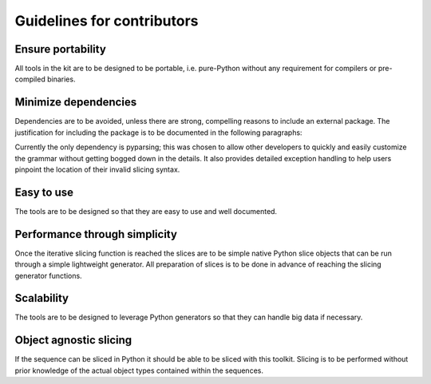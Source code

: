 Guidelines for contributors
===========================

Ensure portability
------------------
All tools in the kit are to be designed to be portable, i.e. pure-Python
without any requirement for compilers or pre-compiled binaries.


Minimize dependencies
---------------------
Dependencies are to be avoided, unless there are strong, compelling reasons to
include an external package.  The justification for including the package is
to be documented in the following paragraphs:

Currently the only dependency is pyparsing; this was chosen to allow other
developers to quickly and easily customize the grammar without getting bogged
down in the details.  It also provides detailed exception handling to help
users pinpoint the location of their invalid slicing syntax.

Easy to use
-----------
The tools are to be designed so that they are easy to use and well documented.

Performance through simplicity
------------------------------
Once the iterative slicing function is reached the slices are to be simple
native Python slice objects that can be run through a simple lightweight
generator. All preparation of slices is to be done in advance of reaching the
slicing generator functions.

Scalability
-----------
The tools are to be designed to leverage Python generators so that they can
handle big data if necessary.

Object agnostic slicing
-----------------------
If the sequence can be sliced in Python it should be able to be sliced with
this toolkit. Slicing is to be performed without prior knowledge of the
actual object types contained within the sequences.
